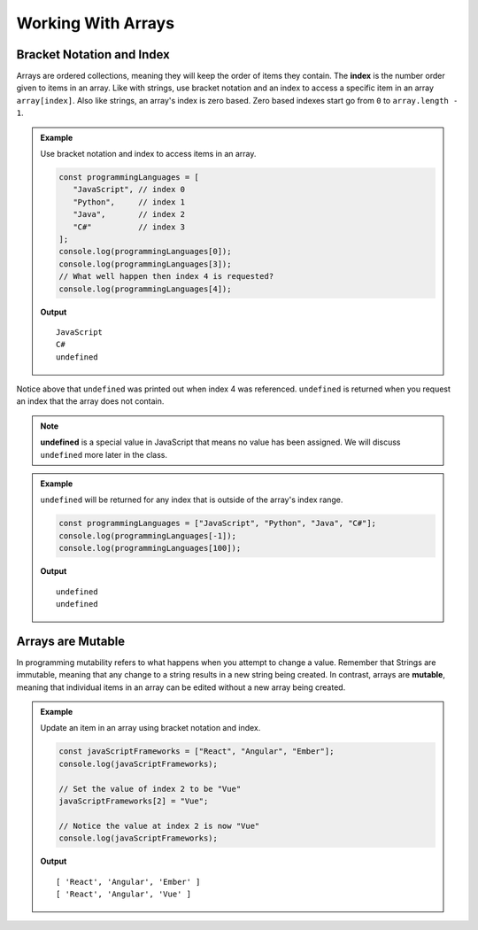 Working With Arrays
===================

Bracket Notation and Index
--------------------------

.. index:: ! index

Arrays are ordered collections, meaning they will keep the order of items they contain. The **index** is the number order given to items
in an array. Like with strings, use bracket notation and an index to access a specific item in an array ``array[index]``.
Also like strings, an array's index is zero based. Zero based indexes start go from ``0`` to ``array.length - 1``.

.. admonition:: Example

   Use bracket notation and index to access items in an array.

   .. sourcecode:: js

      const programmingLanguages = [
         "JavaScript", // index 0
         "Python",     // index 1
         "Java",       // index 2
         "C#"          // index 3
      ];
      console.log(programmingLanguages[0]);
      console.log(programmingLanguages[3]);
      // What well happen then index 4 is requested?
      console.log(programmingLanguages[4]);

   **Output**

   ::

      JavaScript
      C#
      undefined

Notice above that ``undefined`` was printed out when index 4 was referenced. ``undefined`` is returned when you request an index
that the array does not contain.

.. index:: undefined

.. note:: **undefined** is a special value in JavaScript that means no value has been assigned. We will discuss ``undefined`` more later in the class.

.. admonition:: Example

   ``undefined`` will be returned for any index that is outside of the array's index range.

   .. sourcecode:: js

      const programmingLanguages = ["JavaScript", "Python", "Java", "C#"];
      console.log(programmingLanguages[-1]);
      console.log(programmingLanguages[100]);

   **Output**

   ::

      undefined
      undefined

Arrays are Mutable
------------------

.. index:: mutable

In programming mutability refers to what happens when you attempt to change a value. Remember that Strings are immutable, meaning that any change
to a string results in a new string being created. In contrast, arrays are **mutable**, meaning that individual items in
an array can be edited without a new array being created.

.. admonition:: Example

   Update an item in an array using bracket notation and index.

   .. sourcecode:: js

      const javaScriptFrameworks = ["React", "Angular", "Ember"];
      console.log(javaScriptFrameworks);

      // Set the value of index 2 to be "Vue"
      javaScriptFrameworks[2] = "Vue";

      // Notice the value at index 2 is now "Vue"
      console.log(javaScriptFrameworks);

   **Output**

   ::

      [ 'React', 'Angular', 'Ember' ]
      [ 'React', 'Angular', 'Vue' ]
